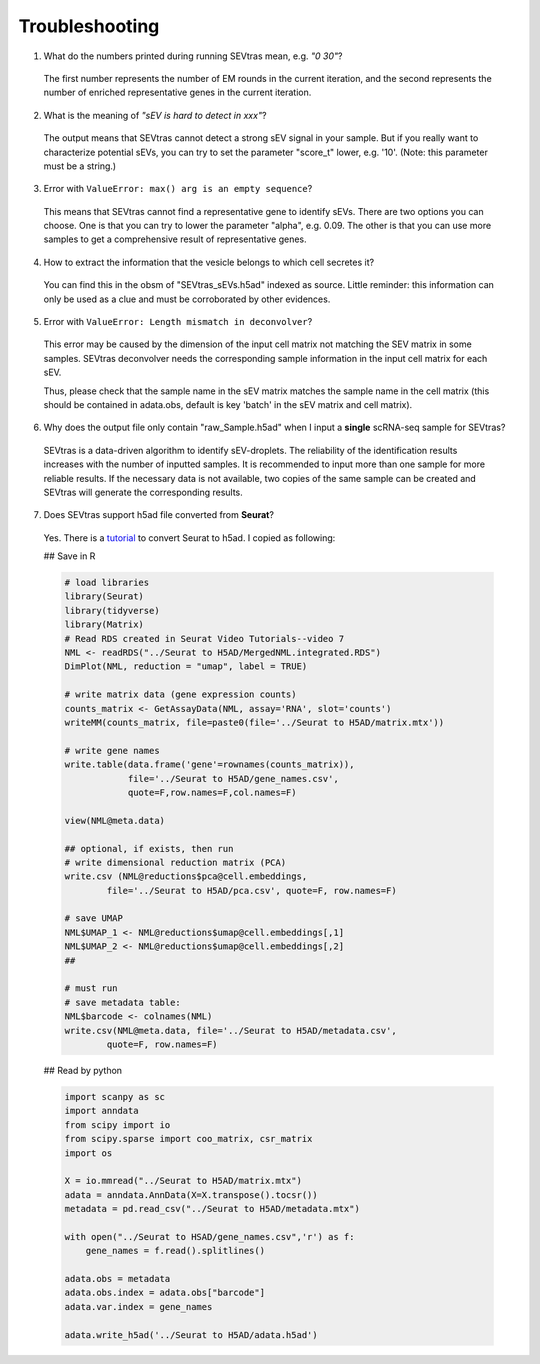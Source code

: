 Troubleshooting
----------------------

1. What do the numbers printed during running SEVtras mean, e.g. *"0 30"*?

 The first number represents the number of EM rounds in the current iteration, and the second represents the number of enriched representative genes in the current iteration.

2. What is the meaning of *"sEV is hard to detect in xxx"*? 

 The output means that SEVtras cannot detect a strong sEV signal in your sample. But if you really want to characterize potential sEVs, you can try to set the parameter "score_t" lower, e.g. '10'. (Note: this parameter must be a string.)

3. Error with ``ValueError: max() arg is an empty sequence``?

 This means that SEVtras cannot find a representative gene to identify sEVs. There are two options you can choose. One is that you can try to lower the parameter "alpha", e.g. 0.09. The other is that you can use more samples to get a comprehensive result of representative genes.

4. How to extract the information that the vesicle belongs to which cell secretes it? 
   
 You can find this in the obsm of "SEVtras_sEVs.h5ad" indexed as source. Little reminder: this information can only be used as a clue and must be corroborated by other evidences.

5. Error with ``ValueError: Length mismatch in deconvolver``? 
   
 This error may be caused by the dimension of the input cell matrix not matching the SEV matrix in some samples. 
 SEVtras deconvolver needs the corresponding sample information in the input cell matrix for each sEV. 
 
 Thus, please check that the sample name in the sEV matrix matches the sample name in the cell matrix (this should be contained in adata.obs, default is key 'batch' in the sEV matrix and cell matrix).

6. Why does the output file only contain "raw_Sample.h5ad" when I input a **single** scRNA-seq sample for SEVtras? 
   
 SEVtras is a data-driven algorithm to identify sEV-droplets. The reliability of the identification results increases with the number of inputted samples. It is recommended to input more than one sample for more reliable results. If the necessary data is not available, two copies of the same sample can be created and SEVtras will generate the corresponding results.

7. Does SEVtras support h5ad file converted from **Seurat**? 

 Yes. There is a `tutorial <https://www.youtube.com/watch?v=-MATf22tcak>`_ to convert Seurat to h5ad. I copied as following: 
 
 ## Save in R 

 .. code-block:: R

    # load libraries 
    library(Seurat) 
    library(tidyverse) 
    library(Matrix) 
    # Read RDS created in Seurat Video Tutorials--video 7
    NML <- readRDS("../Seurat to H5AD/MergedNML.integrated.RDS")
    DimPlot(NML, reduction = "umap", label = TRUE)

    # write matrix data (gene expression counts) 
    counts_matrix <- GetAssayData(NML, assay='RNA', slot='counts')
    writeMM(counts_matrix, file=paste0(file='../Seurat to H5AD/matrix.mtx'))

    # write gene names
    write.table(data.frame('gene'=rownames(counts_matrix)),
                file='../Seurat to H5AD/gene_names.csv',
                quote=F,row.names=F,col.names=F)

    view(NML@meta.data)

    ## optional, if exists, then run
    # write dimensional reduction matrix (PCA)
    write.csv (NML@reductions$pca@cell.embeddings, 
            file='../Seurat to H5AD/pca.csv', quote=F, row.names=F)
    
    # save UMAP
    NML$UMAP_1 <- NML@reductions$umap@cell.embeddings[,1]
    NML$UMAP_2 <- NML@reductions$umap@cell.embeddings[,2]
    ## 
    
    # must run
    # save metadata table:
    NML$barcode <- colnames(NML)
    write.csv(NML@meta.data, file='../Seurat to H5AD/metadata.csv', 
            quote=F, row.names=F)


 ## Read by python 
 
 .. code-block:: python

    import scanpy as sc
    import anndata
    from scipy import io
    from scipy.sparse import coo_matrix, csr_matrix
    import os

    X = io.mmread("../Seurat to H5AD/matrix.mtx")
    adata = anndata.AnnData(X=X.transpose().tocsr())
    metadata = pd.read_csv("../Seurat to H5AD/metadata.mtx")

    with open("../Seurat to HSAD/gene_names.csv",'r') as f:
        gene_names = f.read().splitlines()

    adata.obs = metadata
    adata.obs.index = adata.obs["barcode"]
    adata.var.index = gene_names

    adata.write_h5ad('../Seurat to H5AD/adata.h5ad')


